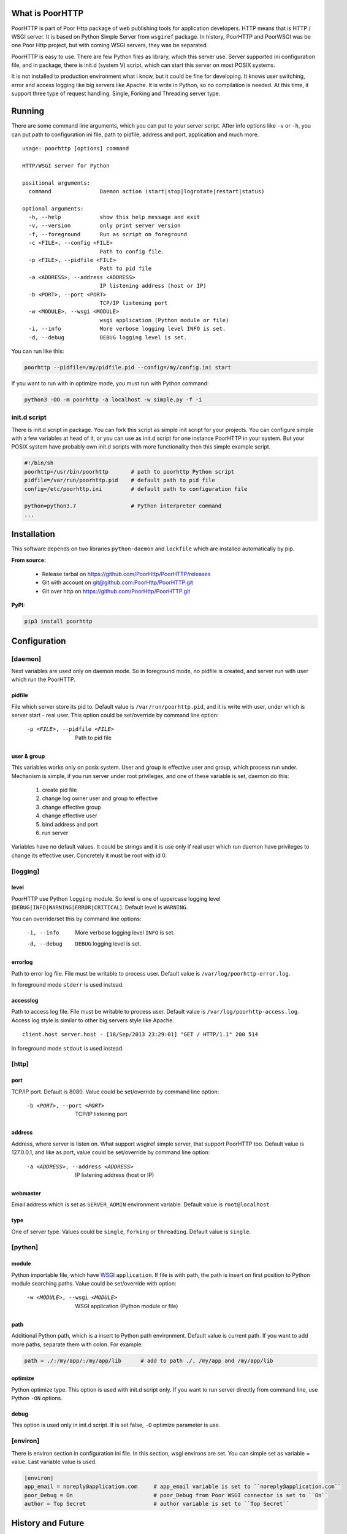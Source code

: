 What is PoorHTTP
================

PoorHTTP is part of Poor Http package of web publishing tools for application
developers. HTTP means that is HTTP / WSGI server. It is based on Python
Simple Server from ``wsgiref`` package. In history, PoorHTTP and PoorWSGI was be
one Poor Http project, but with coming WSGI servers, they was be separated.

PoorHTTP is easy to use. There are few Python files as library, which this server
use. Server supported ini configuration file, and in package, there is init.d
(system V) script, which can start this server on most POSIX systems.

It is not installed to production environment what i know, but it could be
fine for developing. It knows user switching, error and access logging like big
servers like Apache. It is write in Python, so no compilation is needed.
At this time, it support three type of request handling. Single, Forking and
Threading server type.

Running
=======
There are some command line arguments, which you can put to your server script.
After info options like ``-v`` or ``-h``, you can put path to configuration ini
file, path to pidfile, address and port, application and much more.

::

    usage: poorhttp [options] command

    HTTP/WSGI server for Python

    positional arguments:
      command               Daemon action (start|stop|logrotate|restart|status)

    optional arguments:
      -h, --help            show this help message and exit
      -v, --version         only print server version
      -f, --foreground      Run as script on foreground
      -c <FILE>, --config <FILE>
                            Path to config file.
      -p <FILE>, --pidfile <FILE>
                            Path to pid file
      -a <ADDRESS>, --address <ADDRESS>
                            IP listening address (host or IP)
      -b <PORT>, --port <PORT>
                            TCP/IP listening port
      -w <MODULE>, --wsgi <MODULE>
                            wsgi application (Python module or file)
      -i, --info            More verbose logging level INFO is set.
      -d, --debug           DEBUG logging level is set.

You can run like this:

.. code:: sh

    poorhttp --pidfile=/my/pidfile.pid --config=/my/config.ini start

If you want to run with in optimize mode, you must run with Python command:

.. code:: sh

    python3 -OO -m poorhttp -a localhost -w simple.py -f -i

init.d script
-------------
There is init.d script in package. You can fork this script as simple init
script for your projects. You can configure simple with a few variables at
head of it, or you can use as init.d script for one instance PoorHTTP in your
system. But your POSIX system have probably own init.d scripts with more
functionality then this simple example script.

.. code:: bash

    #!/bin/sh
    poorhttp=/usr/bin/poorhttp       # path to poorhttp Python script
    pidfile=/var/run/poorhttp.pid    # default path to pid file
    config=/etc/poorhttp.ini         # default path to configuration file

    python=python3.7                 # Python interpreter command
    ...

Installation
============
This software depends on two libraries ``python-daemon`` and ``lockfile`` which are
installed automatically by pip.

**From source:**

    * Release tarbal on https://github.com/PoorHttp/PoorHTTP/releases
    * Git with account on `<git@github.com:PoorHttp/PoorHTTP.git>`_
    * Git over http on https://github.com/PoorHttp/PoorHTTP.git

**PyPI:**

.. code:: sh

    pip3 install poorhttp

Configuration
=============

[daemon]
--------
Next variables are used only on daemon mode. So in foreground mode, no pidfile
is created, and server run with user which run the PoorHTTP.


pidfile
~~~~~~~
File which server store its pid to. Default value is ``/var/run/poorhttp.pid``,
and it is write with user, under which is server start - real user. This option
could be set/override by command line option:

    -p <FILE>, --pidfile <FILE>   Path to pid file

user & group
~~~~~~~~~~~~
This variables works only on posix system. User and group is effective user
and group, which process run under. Mechanism is simple, if you run server
under root privileges, and one of these variable is set, daemon do this:

    1) create pid file
    2) change log owner user and group to effective    
    3) change effective group
    4) change effective user
    5) bind address and port
    6) run server

Variables have no default values. It could be strings and it is use only if
real user which run daemon have privileges to change its effective user.
Concretely it must be root with id 0.

[logging]
---------
level
~~~~~
PoorHTTP use Python ``logging`` module. So level is one of uppercase logging
level (``DEBUG|INFO|WARNING|ERROR|CRITICAL``). Default level is ``WARNING``.

You can override/set this by command line options:

    -i, --info      More verbose logging level ``INFO`` is set.
    -d, --debug     ``DEBUG`` logging level is set.

errorlog
~~~~~~~~
Path to error log file. File must be writable to process user. Default value
is ``/var/log/poorhttp-error.log``.

In foreground mode ``stderr`` is used instead.

accesslog
~~~~~~~~~
Path to access log file. File must be writable to process user. Default value
is ``/var/log/poorhttp-access.log``. Access log style is similar to other big
servers style like Apache.
    
::

    client.host server.host - [18/Sep/2013 23:29:01] "GET / HTTP/1.1" 200 514

In foreground mode ``stdout`` is used instead.

[http]
------

port
~~~~
TCP/IP port. Default is 8080. Value could be set/override by command line
option:

    -b <PORT>, --port <PORT>  TCP/IP listening port

address
~~~~~~~
Address, where server is listen on. What support wsgiref simple server, that
support PoorHTTP too. Default value is 127.0.0.1, and like as port, value could
be set/override by command line option:

    -a <ADDRESS>, --address <ADDRESS>   IP listening address (host or IP)

webmaster
~~~~~~~~~
Email address which is set as ``SERVER_ADMIN`` environment variable. Default
value is ``root@localhost``.

type
~~~~
One of server type. Values could be ``single``, ``forking`` or ``threading``.
Default value is ``single``.

[python]
--------
module
~~~~~~
Python importable file, which have `WSGI <https://www.python.org/dev/peps/pep-0333/>`_
``application``. If file is with path, the path is insert on first position
to Python module searching paths. Value could be set/override with option:

    -w <MODULE>, --wsgi <MODULE>    WSGI application (Python module or file)

path
~~~~
Additional Python path, which is a insert to Python path environment. Default
value is current path. If you want to add more paths, separate them with colon.
For example:

.. code:: ini

    path = ./:/my/app/:/my/app/lib      # add to path ./, /my/app and /my/app/lib

optimize
~~~~~~~~
Python optimize type. This option is used with init.d script only. If you want to
run server directly from command line, use Python ``-ON`` options.

debug
~~~~~
This option is used only in init.d script. If is set false, ``-O`` optimize
parameter is use.

[environ]
---------
There is environ section in configuration ini file. In this section, wsgi
environs are set. You can simple set as variable = value. Last variable
value is used.

.. code:: ini

    [environ]
    app_email = noreply@application.com     # app_email variable is set to ``noreply@application.com``
    poor_Debug = On                         # poor_Debug from Poor WSGI connector is set to ``On``
    author = Top Secret                     # author variable is set to ``Top Secret``

History and Future
==================

As is write at top of this documentation, PoorHTTP is only WSGI Server part
of Poor Http project. I don't know if some functionality will be add to this
server component. There are some another good wsgi servers. If you found some
good one, use uWsgi at http://projects.unbit.it/uwsgi/

Poor HTTP is not full http server, it is only daemon, which can run Python
wsgi application on HTTP protocol. It is really fast. But be careful, with
putting it to production environment. It is important to be hidden after some
http proxy, like Lighttpd or Nginx.

But when it's based only on Python libraries, it could be use on Python
supported light systems like routers, NAS or virtual machines.
